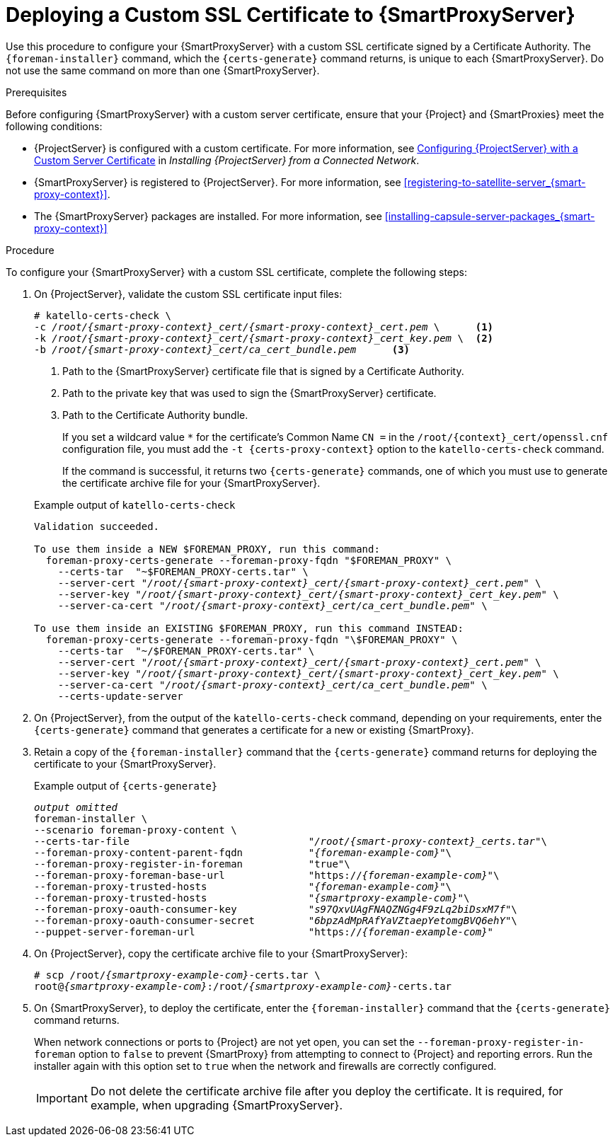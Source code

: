 [id="deploying-a-custom-ssl-certificate-to-capsule-server_{context}"]

= Deploying a Custom SSL Certificate to {SmartProxyServer}

Use this procedure to configure your {SmartProxyServer} with a custom SSL certificate signed by a Certificate Authority. The `{foreman-installer}` command, which the `{certs-generate}` command returns, is unique to each {SmartProxyServer}. Do not use the same command on more than one {SmartProxyServer}.

.Prerequisites

Before configuring {SmartProxyServer} with a custom server certificate, ensure that your {Project} and {SmartProxies} meet the following conditions:

* {ProjectServer} is configured with a custom certificate. For more information, see https://access.redhat.com/documentation/en-us/red_hat_satellite/{ProductVersion}/html/installing_satellite_server_from_a_connected_network/performing_additional_configuration_on_satellite_server#configuring-satellite-custom-server-certificate_satellite[Configuring {ProjectServer} with a Custom Server Certificate] in _Installing {ProjectServer} from a Connected Network_.
* {SmartProxyServer} is registered to {ProjectServer}. For more information, see xref:registering-to-satellite-server_{smart-proxy-context}[].
* The {SmartProxyServer} packages are installed. For more information, see xref:installing-capsule-server-packages_{smart-proxy-context}[]

.Procedure

To configure your {SmartProxyServer} with a custom SSL certificate, complete the following steps:

. On {ProjectServer}, validate the custom SSL certificate input files:
+
[options="nowrap", subs="+quotes,attributes"]
----
# katello-certs-check \
-c __/root/{smart-proxy-context}_cert/{smart-proxy-context}_cert.pem__ \      <1>
-k __/root/{smart-proxy-context}_cert/{smart-proxy-context}_cert_key.pem__ \  <2>
-b __/root/{smart-proxy-context}_cert/ca_cert_bundle.pem__      <3>
----
<1> Path to the {SmartProxyServer} certificate file that is signed by a Certificate Authority.
<2> Path to the private key that was used to sign the {SmartProxyServer} certificate.
<3> Path to the Certificate Authority bundle.
+
If you set a wildcard value `*` for the certificate's Common Name `CN =` in the `/root/{context}_cert/openssl.cnf` configuration file, you must add the `-t {certs-proxy-context}` option to the `katello-certs-check` command.
+
If the command is successful, it returns two `{certs-generate}` commands, one of which you must use to generate the certificate archive file for your {SmartProxyServer}.
ifeval::["{build}" == "satellite"]
+
.Example output of `katello-certs-check`
[options="nowrap", subs="+quotes,attributes"]
----
Validation succeeded.

To use them inside a NEW $CAPSULE, run this command:

capsule-certs-generate --foreman-proxy-fqdn "$CAPSULE" \
    --certs-tar  "~/$CAPSULE-certs.tar" \
    --server-cert "_/root/{smart-proxy-context}_cert/{smart-proxy-context}_cert.pem_" \
    --server-key "_/root/{smart-proxy-context}_cert/{smart-proxy-context}_cert_key.pem_" \
    --server-ca-cert "_/root/{smart-proxy-context}_cert/ca_cert_bundle.pem_" \

To use them inside an EXISTING $CAPSULE, run this command INSTEAD:

  capsule-certs-generate --foreman-proxy-fqdn "$CAPSULE" \
    --certs-tar  "~/$CAPSULE-certs.tar" \
    --server-cert "_/root/{smart-proxy-context}_cert/{smart-proxy-context}_cert.pem_" \
    --server-key "_/root/{smart-proxy-context}_cert/{smart-proxy-context}_cert_key.pem_" \
    --server-ca-cert "_/root/{smart-proxy-context}_cert/ca_cert_bundle.pem_" \
    --certs-update-server
----
endif::[]

ifeval::["{build}" != "satellite"]
+
.Example output of `katello-certs-check`
[options="nowrap", subs="+quotes,attributes"]
----
Validation succeeded.

To use them inside a NEW $FOREMAN_PROXY, run this command:
  foreman-proxy-certs-generate --foreman-proxy-fqdn "$FOREMAN_PROXY" \
    --certs-tar  "~$FOREMAN_PROXY-certs.tar" \
    --server-cert "_/root/{smart-proxy-context}_cert/{smart-proxy-context}_cert.pem_" \
    --server-key "_/root/{smart-proxy-context}_cert/{smart-proxy-context}_cert_key.pem_" \
    --server-ca-cert "_/root/{smart-proxy-context}_cert/ca_cert_bundle.pem_" \

To use them inside an EXISTING $FOREMAN_PROXY, run this command INSTEAD:
  foreman-proxy-certs-generate --foreman-proxy-fqdn "\$FOREMAN_PROXY" \
    --certs-tar  "~/$FOREMAN_PROXY-certs.tar" \
    --server-cert "_/root/{smart-proxy-context}_cert/{smart-proxy-context}_cert.pem_" \
    --server-key "_/root/{smart-proxy-context}_cert/{smart-proxy-context}_cert_key.pem_" \
    --server-ca-cert "_/root/{smart-proxy-context}_cert/ca_cert_bundle.pem_" \
    --certs-update-server
----
endif::[]

. On {ProjectServer}, from the output of the `katello-certs-check` command, depending on your requirements, enter the `{certs-generate}` command that generates a certificate for a new or existing {SmartProxy}.
+
ifeval::["{build}" == "satellite"]
In this command, change `$CAPSULE` to the FQDN of your {SmartProxyServer}.
endif::[]
ifeval::["{build}" == "foreman"]
In this command, change `$FOREMAN_PROXY` to the FQDN of your {SmartProxyServer}.
endif::[]
+
. Retain a copy of the `{foreman-installer}` command that the `{certs-generate}` command returns for deploying the certificate to your {SmartProxyServer}.
+
ifeval::["{build}" == "satellite"]
.Example output of `{certs-generate}`
[options="nowrap", subs="+quotes,attributes"]
----
_output omitted_
satellite-installer \
--scenario capsule \
--certs-tar-file                              "_/root/capsule_certs.tar_"\
--foreman-proxy-content-parent-fqdn           "_satellite.example.com_"\
--foreman-proxy-register-in-foreman           "true"\
--foreman-proxy-foreman-base-url              "https://_satellite.example.com_"\
--foreman-proxy-trusted-hosts                 "_satellite.example.com_"\
--foreman-proxy-trusted-hosts                 "_capsule.example.com_"\
--foreman-proxy-oauth-consumer-key            "_s97QxvUAgFNAQZNGg4F9zLq2biDsxM7f_"\
--foreman-proxy-oauth-consumer-secret         "_6bpzAdMpRAfYaVZtaepYetomgBVQ6ehY_"\
--puppet-server-foreman-url                   "https://_satellite.example.com_"
----
endif::[]

ifeval::["{build}" != "satellite"]
.Example output of `{certs-generate}`
[options="nowrap", subs="+quotes,attributes"]
----
_output omitted_
foreman-installer \
--scenario foreman-proxy-content \
--certs-tar-file                              "_/root/{smart-proxy-context}_certs.tar_"\
--foreman-proxy-content-parent-fqdn           "_{foreman-example-com}_"\
--foreman-proxy-register-in-foreman           "true"\
--foreman-proxy-foreman-base-url              "https://_{foreman-example-com}_"\
--foreman-proxy-trusted-hosts                 "_{foreman-example-com}_"\
--foreman-proxy-trusted-hosts                 "_{smartproxy-example-com}_"\
--foreman-proxy-oauth-consumer-key            "_s97QxvUAgFNAQZNGg4F9zLq2biDsxM7f_"\
--foreman-proxy-oauth-consumer-secret         "_6bpzAdMpRAfYaVZtaepYetomgBVQ6ehY_"\
--puppet-server-foreman-url                   "https://_{foreman-example-com}_"
----
endif::[]

. On {ProjectServer}, copy the certificate archive file to your {SmartProxyServer}:
+
[options="nowrap", subs="+quotes,attributes"]
----
# scp /root/_{smartproxy-example-com}_-certs.tar \
root@_{smartproxy-example-com}_:/root/_{smartproxy-example-com}_-certs.tar
----

. On {SmartProxyServer}, to deploy the certificate, enter the `{foreman-installer}` command that the `{certs-generate}` command returns.
+
When network connections or ports to {Project} are not yet open, you can set the `--foreman-proxy-register-in-foreman` option to `false` to prevent {SmartProxy} from attempting to connect to {Project} and reporting errors. Run the installer again with this option set to `true` when the network and firewalls are correctly configured.
+
IMPORTANT: Do not delete the certificate archive file after you deploy the certificate. It is required, for example, when upgrading {SmartProxyServer}.
